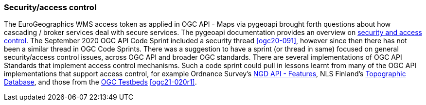 === Security/access control

The EuroGeographics WMS access token as applied in OGC API - Maps via pygeoapi brought forth questions about how cascading / broker services deal with secure services. The pygeoapi documentation provides an overview on https://dive.pygeoapi.io/advanced/security-access-control/[security and access control]. The September 2020 OGC API Code Sprint included a security thread <<ogc20-091>>, however since then there has not been a similar thread in OGC Code Sprints. There was a suggestion to have a sprint (or thread in same) focused on general security/access control issues, across OGC API and broader OGC standards. There are several implementations of OGC API Standards that implement access control mechanisms. Such a code sprint could pull in lessons learnt from many of the OGC API implementations that support access control, for example Ordnance Survey's https://osdatahub.os.uk/docs/ofa/gettingStarted[NGD API - Features], NLS Finland's https://www.maanmittauslaitos.fi/en/maastotietokannan-kyselypalvelu/tekninen-kuvaus[Topographic Database], and those from the https://docs.ogc.org/per/21-020r1.html[OGC Testbeds] <<ogc21-020r1>>.
